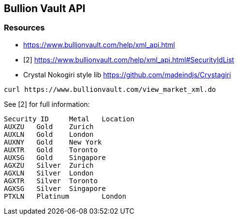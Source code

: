 == Bullion Vault API

=== Resources
- https://www.bullionvault.com/help/xml_api.html
- [2] https://www.bullionvault.com/help/xml_api.html#SecurityIdList
- Crystal Nokogiri style lib https://github.com/madeindjs/Crystagiri


----
curl https://www.bullionvault.com/view_market_xml.do
----

See [2] for full information:

----
Security ID 	Metal 	Location
AUXZU 	Gold 	Zurich
AUXLN 	Gold 	London
AUXNY 	Gold 	New York
AUXTR 	Gold 	Toronto
AUXSG 	Gold 	Singapore
AGXZU 	Silver 	Zurich
AGXLN 	Silver 	London
AGXTR 	Silver 	Toronto
AGXSG 	Silver 	Singapore
PTXLN 	Platinum 	London
----
